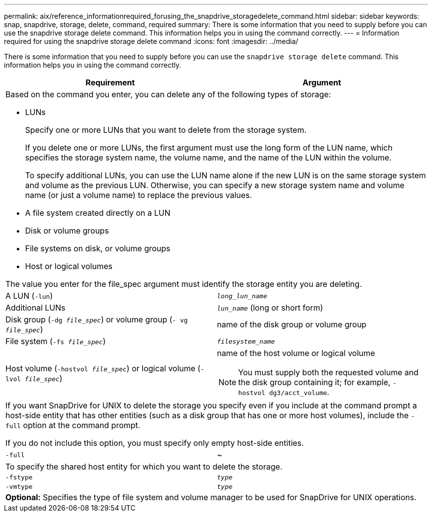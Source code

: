 ---
permalink: aix/reference_informationrequired_forusing_the_snapdrive_storagedelete_command.html
sidebar: sidebar
keywords: snap, snapdrive, storage, delete, command, required
summary: There is some information that you need to supply before you can use the snapdrive storage delete command. This information helps you in using the command correctly.
---
= Information required for using the snapdrive storage delete command
:icons: font
:imagesdir: ../media/

[.lead]
There is some information that you need to supply before you can use the `snapdrive storage delete` command. This information helps you in using the command correctly.

[options="header"]
|===
| Requirement| Argument
2+a|
Based on the command you enter, you can delete any of the following types of storage:

* LUNs
+
Specify one or more LUNs that you want to delete from the storage system.
+
If you delete one or more LUNs, the first argument must use the long form of the LUN name, which specifies the storage system name, the volume name, and the name of the LUN within the volume.
+
To specify additional LUNs, you can use the LUN name alone if the new LUN is on the same storage system and volume as the previous LUN. Otherwise, you can specify a new storage system name and volume name (or just a volume name) to replace the previous values.

* A file system created directly on a LUN
* Disk or volume groups
* File systems on disk, or volume groups
* Host or logical volumes

The value you enter for the file_spec argument must identify the storage entity you are deleting.

a|
A LUN (`-lun`)
a|
`_long_lun_name_`
a|
Additional LUNs
a|
`_lun_name_` (long or short form)
a|
Disk group (`-dg _file_spec_`) or volume group (`- vg _file_spec_`)

a|
name of the disk group or volume group
a|
File system (`-fs _file_spec_`)
a|
`_filesystem_name_`
a|
Host volume (`-hostvol _file_spec_`) or logical volume (`-lvol _file_spec_`)
a|
name of the host volume or logical volume

NOTE: You must supply both the requested volume and the disk group containing it; for example, `- hostvol dg3/acct_volume`.

2+a|
If you want SnapDrive for UNIX to delete the storage you specify even if you include at the command prompt a host-side entity that has other entities (such as a disk group that has one or more host volumes), include the `-full` option at the command prompt.

If you do not include this option, you must specify only empty host-side entities.

a|
`-full`
a|
~
2+a|
To specify the shared host entity for which you want to delete the storage.
a|
`-fstype`
a|
`_type_`
a|
`-vmtype`
a|
`_type_`
2+a|
*Optional:* Specifies the type of file system and volume manager to be used for SnapDrive for UNIX operations.

|===
